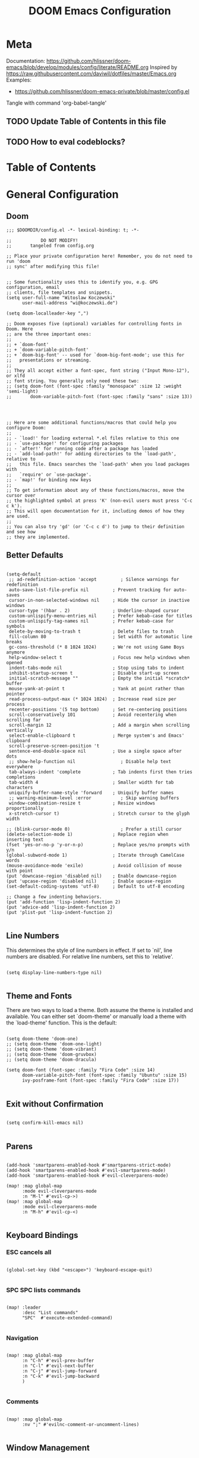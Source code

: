 #+TITLE: DOOM Emacs Configuration
#+PROPERTY: header-args :tangle config.el

* Meta

Documentation: https://github.com/hlissner/doom-emacs/blob/develop/modules/config/literate/README.org
Inspired by https://raw.githubusercontent.com/daviwil/dotfiles/master/Emacs.org
Examples:
- https://github.com/hlissner/doom-emacs-private/blob/master/config.el

Tangle with command 'org-babel-tangle'

** TODO Update Table of Contents in this file
** TODO How to eval codeblocks?

* Table of Contents
:PROPERTIES:
:TOC:      :include all :ignore this
:END:
:CONTENTS:
:END:
* General Configuration

** Doom

#+BEGIN_SRC elisp
;;; $DOOMDIR/config.el -*- lexical-binding: t; -*-

;;           DO NOT MODIFY!
;;       tangeled from config.org

;; Place your private configuration here! Remember, you do not need to run 'doom
;; sync' after modifying this file!


;; Some functionality uses this to identify you, e.g. GPG configuration, email
;; clients, file templates and snippets.
(setq user-full-name "Witoslaw Koczewski"
      user-mail-address "wi@koczewski.de")

(setq doom-localleader-key ",")

;; Doom exposes five (optional) variables for controlling fonts in Doom. Here
;; are the three important ones:
;;
;; + `doom-font'
;; + `doom-variable-pitch-font'
;; + `doom-big-font' -- used for `doom-big-font-mode'; use this for
;;   presentations or streaming.
;;
;; They all accept either a font-spec, font string ("Input Mono-12"), or xlfd
;; font string. You generally only need these two:
;; (setq doom-font (font-spec :family "monospace" :size 12 :weight 'semi-light)
;;       doom-variable-pitch-font (font-spec :family "sans" :size 13))




;; Here are some additional functions/macros that could help you configure Doom:
;;
;; - `load!' for loading external *.el files relative to this one
;; - `use-package!' for configuring packages
;; - `after!' for running code after a package has loaded
;; - `add-load-path!' for adding directories to the `load-path', relative to
;;   this file. Emacs searches the `load-path' when you load packages with
;;   `require' or `use-package'.
;; - `map!' for binding new keys
;;
;; To get information about any of these functions/macros, move the cursor over
;; the highlighted symbol at press 'K' (non-evil users must press 'C-c c k').
;; This will open documentation for it, including demos of how they are used.
;;
;; You can also try 'gd' (or 'C-c c d') to jump to their definition and see how
;; they are implemented.
#+END_SRC

** Better Defaults

#+BEGIN_SRC elisp

(setq-default
 ;; ad-redefinition-action 'accept         ; Silence warnings for redefinition
 auto-save-list-file-prefix nil         ; Prevent tracking for auto-saves
 cursor-in-non-selected-windows nil     ; Hide the cursor in inactive windows
 cursor-type '(hbar . 2)                ; Underline-shaped cursor
 custom-unlispify-menu-entries nil      ; Prefer kebab-case for titles
 custom-unlispify-tag-names nil         ; Prefer kebab-case for symbols
 delete-by-moving-to-trash t            ; Delete files to trash
 fill-column 80                         ; Set width for automatic line breaks
 gc-cons-threshold (* 8 1024 1024)      ; We're not using Game Boys anymore
 help-window-select t                   ; Focus new help windows when opened
 indent-tabs-mode nil                   ; Stop using tabs to indent
 inhibit-startup-screen t               ; Disable start-up screen
 initial-scratch-message ""             ; Empty the initial *scratch* buffer
 mouse-yank-at-point t                  ; Yank at point rather than pointer
 read-process-output-max (* 1024 1024)  ; Increase read size per process
 recenter-positions '(5 top bottom)     ; Set re-centering positions
 scroll-conservatively 101              ; Avoid recentering when scrolling far
 scroll-margin 12                       ; Add a margin when scrolling vertically
 select-enable-clipboard t              ; Merge system's and Emacs' clipboard
 scroll-preserve-screen-position 't
 sentence-end-double-space nil          ; Use a single space after dots
 ;; show-help-function nil                 ; Disable help text everywhere
 tab-always-indent 'complete            ; Tab indents first then tries completions
 tab-width 4                            ; Smaller width for tab characters
 uniquify-buffer-name-style 'forward    ; Uniquify buffer names
 ;; warning-minimum-level :error           ; Skip warning buffers
 window-combination-resize t            ; Resize windows proportionally
 x-stretch-cursor t)                    ; Stretch cursor to the glyph width

;; (blink-cursor-mode 0)                   ; Prefer a still cursor
(delete-selection-mode 1)               ; Replace region when inserting text
(fset 'yes-or-no-p 'y-or-n-p)           ; Replace yes/no prompts with y/n
(global-subword-mode 1)                 ; Iterate through CamelCase words
(mouse-avoidance-mode 'exile)           ; Avoid collision of mouse with point
(put 'downcase-region 'disabled nil)    ; Enable downcase-region
(put 'upcase-region 'disabled nil)      ; Enable upcase-region
(set-default-coding-systems 'utf-8)     ; Default to utf-8 encoding

;; Change a few indenting behaviors.
(put 'add-function 'lisp-indent-function 2)
(put 'advice-add 'lisp-indent-function 2)
(put 'plist-put 'lisp-indent-function 2)

#+END_SRC

** Line Numbers

This determines the style of line numbers in effect. If set to `nil', line numbers are disabled. For relative line numbers, set this to `relative'.

#+BEGIN_SRC elisp

(setq display-line-numbers-type nil)

#+END_SRC

** Theme and Fonts

There are two ways to load a theme. Both assume the theme is installed and
available. You can either set `doom-theme' or manually load a theme with the
`load-theme' function. This is the default:

#+BEGIN_SRC elisp

(setq doom-theme 'doom-one)
;; (setq doom-theme 'doom-one-light)
;; (setq doom-theme 'doom-vibrant)
;; (setq doom-theme 'doom-gruvbox)
;; (setq doom-theme 'doom-dracula)

(setq doom-font (font-spec :family "Fira Code" :size 14)
      doom-variable-pitch-font (font-spec :family "Ubuntu" :size 15)
      ivy-posframe-font (font-spec :family "Fira Code" :size 17))

#+END_SRC

** Exit without Confirmation

#+BEGIN_SRC elisp

(setq confirm-kill-emacs nil)

#+END_SRC

** Parens

#+BEGIN_SRC elisp

(add-hook 'smartparens-enabled-hook #'smartparens-strict-mode)
(add-hook 'smartparens-enabled-hook #'evil-smartparens-mode)
(add-hook 'smartparens-enabled-hook #'evil-cleverparens-mode)

(map! :map global-map
      :mode evil-cleverparens-mode
      :n "M-l" #'evil-cp->)
(map! :map global-map
      :mode evil-cleverparens-mode
      :n "M-h" #'evil-cp-<)

#+END_SRC

** Keyboard Bindings

*** ESC cancels all

#+begin_src elisp

(global-set-key (kbd "<escape>") 'keyboard-escape-quit)

#+end_src

*** SPC SPC lists commands

#+begin_src elisp

(map! :leader
      :desc "List commands"
      "SPC"  #'execute-extended-command)

#+end_src

*** Navigation

#+BEGIN_SRC elisp

(map! :map global-map
      :n "C-h" #'evil-prev-buffer
      :n "C-l" #'evil-next-buffer
      :n "C-j" #'evil-jump-forward
      :n "C-k" #'evil-jump-backward
      )

#+END_SRC

*** Comments

#+begin_src elisp

(map! :map global-map
      :nv ";" #'evilnc-comment-or-uncomment-lines)

#+end_src

** Window Management

#+begin_src elisp

(defadvice! prompt-for-buffer (&rest _)
  :after 'window-split (switch-to-buffer))

#+end_src

* Org

#+BEGIN_SRC elisp

(print "[config.org] Org")

(setq org-directory "~/org/")

#+END_SRC

* LSP

- https://emacs-lsp.github.io/lsp-mode/tutorials/how-to-turn-off/

#+BEGIN_SRC elisp

(print "[config.org] LSP")

(with-eval-after-load 'lsp-mode
  (print "[config.org] with-eval-after-load lsp-mode")
  (setq lsp-ui-imenu-enable t
        lsp-ui-doc-enable t
        lsp-ui-sideline-show-code-actions nil
        lsp-lens-enable t
        lsp-enable-symbol-highlighting nil
        ;; lsp-enable-file-watchers nil
        ;; +lsp-prompt-to-install-server 'quiet
        )
  (add-to-list 'lsp-file-watch-ignored-directories "[/\\\\]\\firebase\\'")
  )

#+END_SRC

* LISP

#+BEGIN_SRC elisp

(after! emacs-lisp-mode
  (modify-syntax-entry ?- "w" emacs-lisp-mode-syntax-table))


;; (map! :localleader
      ;; ",a"  #'evil-cp-insert-at-end-of-form
      ;; ",i" 'evil-cp-insert-at-beginning-of-form
      ;; "(" #'sp-wrap-round)

#+END_SRC

* Clojure

#+BEGIN_SRC elisp

(print "[config.org] Clojure")

(after! clojure-mode
  (modify-syntax-entry ?- "w" clojure-mode-syntax-table))

(after! clojurescript-mode
  (modify-syntax-entry ?- "w" clojure-mode-syntax-table))

(after! clojurec-mode
  (modify-syntax-entry ?- "w" clojure-mode-syntax-table))

(map! :localleader
      :mode clojure-mode
      ;; "==" 'lsp-format-buffer
      ;; "(" 'sp-wrap-round
      ;; "#" 'cider-toggle-ignore-next-form
      "ev" #'cider-eval-sexp-at-point)

(map! :localleader
      :mode clojurescript-mode
      ",a" 'evil-cp-insert-at-end-of-form
      ",i" 'evil-cp-insert-at-beginning-of-form
      "ev" #'cider-eval-sexp-at-point)

(map! :localleader
      :mode clojurec-mode
      "ev" #'cider-eval-sexp-at-point)

#+END_SRC
